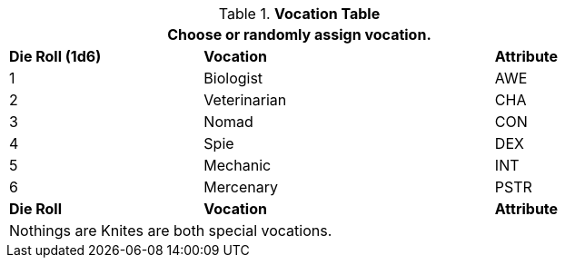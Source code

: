 // new table for persona record
.*Vocation Table*
[width="75%",cols="^2,^3,^1"]
|===
3+<|Choose or randomly assign vocation.

s|Die Roll (1d6)
s|Vocation
s|Attribute

|1
|Biologist 
|AWE

|2
|Veterinarian
|CHA

|3
|Nomad
|CON

|4
|Spie
|DEX

|5
|Mechanic
|INT

|6
|Mercenary
|PSTR

s|Die Roll
s|Vocation
s|Attribute

3+<|Nothings are Knites are both special vocations.
|===

